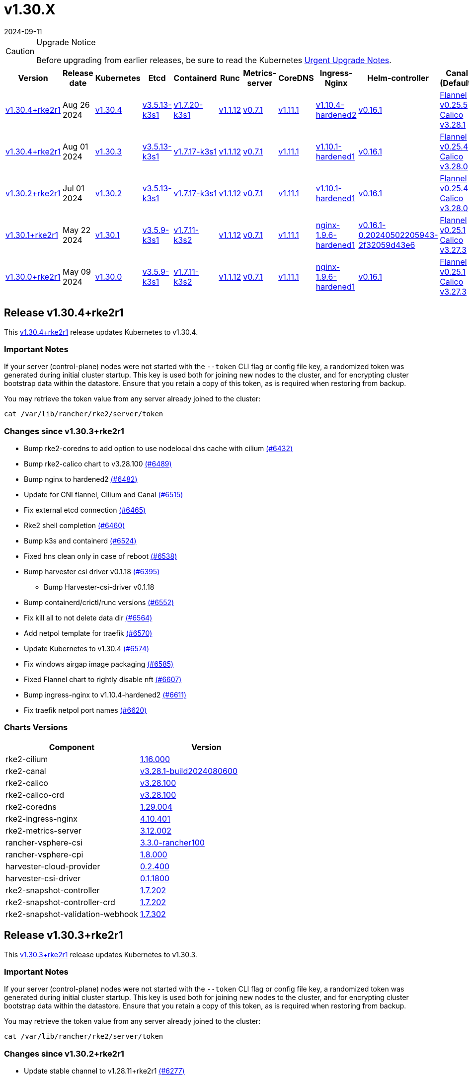 = v1.30.X
:page-languages: [en, zh]
:revdate: 2024-09-11
:page-revdate: {revdate}

[CAUTION]
.Upgrade Notice
====
Before upgrading from earlier releases, be sure to read the Kubernetes https://github.com/kubernetes/kubernetes/blob/master/CHANGELOG/CHANGELOG-1.30.md#urgent-upgrade-notes[Urgent Upgrade Notes].
====

[%autowidth]
|===
| Version | Release date | Kubernetes | Etcd | Containerd | Runc | Metrics-server | CoreDNS | Ingress-Nginx | Helm-controller | Canal (Default) | Calico | Cilium | Multus

| <<Release v1.30.4+rke2r1,v1.30.4+rke2r1>>
| Aug 26 2024
| https://github.com/kubernetes/kubernetes/blob/master/CHANGELOG/CHANGELOG-1.30.md#v1304[v1.30.4]
| https://github.com/k3s-io/etcd/releases/tag/v3.5.13-k3s1[v3.5.13-k3s1]
| https://github.com/k3s-io/containerd/releases/tag/v1.7.20-k3s1[v1.7.20-k3s1]
| https://github.com/opencontainers/runc/releases/tag/v1.1.12[v1.1.12]
| https://github.com/kubernetes-sigs/metrics-server/releases/tag/v0.7.1[v0.7.1]
| https://github.com/coredns/coredns/releases/tag/v1.11.1[v1.11.1]
| https://github.com/rancher/ingress-nginx/releases/tag/v1.10.4-hardened2[v1.10.4-hardened2]
| https://github.com/k3s-io/helm-controller/releases/tag/v0.16.1[v0.16.1]
| https://github.com/flannel-io/flannel/releases/tag/v0.25.5[Flannel v0.25.5] +
https://docs.tigera.io/calico/latest/release-notes/#v3.28[Calico v3.28.1]
| https://docs.tigera.io/calico/latest/release-notes/#v3.28[v3.28.1]
| https://github.com/cilium/cilium/releases/tag/v1.16.0[v1.16.0]
| https://github.com/k8snetworkplumbingwg/multus-cni/releases/tag/v4.0.2[v4.0.2]

| <<Release v1.30.4+rke2r1, v1.30.4+rke2r1>>
| Aug 01 2024
| https://github.com/kubernetes/kubernetes/blob/master/CHANGELOG/CHANGELOG-1.30.md#v1303[v1.30.3]
| https://github.com/k3s-io/etcd/releases/tag/v3.5.13-k3s1[v3.5.13-k3s1]
| https://github.com/k3s-io/containerd/releases/tag/v1.7.17-k3s1[v1.7.17-k3s1]
| https://github.com/opencontainers/runc/releases/tag/v1.1.12[v1.1.12]
| https://github.com/kubernetes-sigs/metrics-server/releases/tag/v0.7.1[v0.7.1]
| https://github.com/coredns/coredns/releases/tag/v1.11.1[v1.11.1]
| https://github.com/rancher/ingress-nginx/releases/tag/v1.10.1-hardened1[v1.10.1-hardened1]
| https://github.com/k3s-io/helm-controller/releases/tag/v0.16.1[v0.16.1]
| https://github.com/flannel-io/flannel/releases/tag/v0.25.4[Flannel v0.25.4] +
https://docs.tigera.io/calico/latest/release-notes/#v3.28[Calico v3.28.0]
| https://docs.tigera.io/calico/latest/release-notes/#v3.27[v3.27.3]
| https://github.com/cilium/cilium/releases/tag/v1.15.5[v1.15.5]
| https://github.com/k8snetworkplumbingwg/multus-cni/releases/tag/v4.0.2[v4.0.2]

| <<Release v1.30.2+rke2r1,v1.30.2+rke2r1>>
| Jul 01 2024
| https://github.com/kubernetes/kubernetes/blob/master/CHANGELOG/CHANGELOG-1.30.md#v1302[v1.30.2]
| https://github.com/k3s-io/etcd/releases/tag/v3.5.13-k3s1[v3.5.13-k3s1]
| https://github.com/k3s-io/containerd/releases/tag/v1.7.17-k3s1[v1.7.17-k3s1]
| https://github.com/opencontainers/runc/releases/tag/v1.1.12[v1.1.12]
| https://github.com/kubernetes-sigs/metrics-server/releases/tag/v0.7.1[v0.7.1]
| https://github.com/coredns/coredns/releases/tag/v1.11.1[v1.11.1]
| https://github.com/rancher/ingress-nginx/releases/tag/v1.10.1-hardened1[v1.10.1-hardened1]
| https://github.com/k3s-io/helm-controller/releases/tag/v0.16.1[v0.16.1]
| https://github.com/flannel-io/flannel/releases/tag/v0.25.4[Flannel v0.25.4] +
https://docs.tigera.io/calico/latest/release-notes/#v3.28[Calico v3.28.0]
| https://docs.tigera.io/calico/latest/release-notes/#v3.27[v3.27.3]
| https://github.com/cilium/cilium/releases/tag/v1.15.5[v1.15.5]
| https://github.com/k8snetworkplumbingwg/multus-cni/releases/tag/v4.0.2[v4.0.2]

| <<Release v1.30.1+rke2r1,v1.30.1+rke2r1>>
| May 22 2024
| https://github.com/kubernetes/kubernetes/blob/master/CHANGELOG/CHANGELOG-1.30.md#v1301[v1.30.1]
| https://github.com/k3s-io/etcd/releases/tag/v3.5.9-k3s1[v3.5.9-k3s1]
| https://github.com/k3s-io/containerd/releases/tag/v1.7.11-k3s2[v1.7.11-k3s2]
| https://github.com/opencontainers/runc/releases/tag/v1.1.12[v1.1.12]
| https://github.com/kubernetes-sigs/metrics-server/releases/tag/v0.7.1[v0.7.1]
| https://github.com/coredns/coredns/releases/tag/v1.11.1[v1.11.1]
| https://github.com/rancher/ingress-nginx/releases/tag/nginx-1.9.6-hardened1[nginx-1.9.6-hardened1]
| https://github.com/k3s-io/helm-controller/releases/tag/v0.16.1-0.20240502205943-2f32059d43e6[v0.16.1-0.20240502205943-2f32059d43e6]
| https://github.com/flannel-io/flannel/releases/tag/v0.25.1[Flannel v0.25.1] +
https://docs.tigera.io/calico/latest/release-notes/#v3.27[Calico v3.27.3]
| https://docs.tigera.io/calico/latest/release-notes/#v3.27[v3.27.3]
| https://github.com/cilium/cilium/releases/tag/v1.15.5[v1.15.5]
| https://github.com/k8snetworkplumbingwg/multus-cni/releases/tag/v4.0.2[v4.0.2]

| <<Release v1.30.0+rke2r1,v1.30.0+rke2r1>>
| May 09 2024
| https://github.com/kubernetes/kubernetes/blob/master/CHANGELOG/CHANGELOG-1.30.md#v1300[v1.30.0]
| https://github.com/k3s-io/etcd/releases/tag/v3.5.9-k3s1[v3.5.9-k3s1]
| https://github.com/k3s-io/containerd/releases/tag/v1.7.11-k3s2[v1.7.11-k3s2]
| https://github.com/opencontainers/runc/releases/tag/v1.1.12[v1.1.12]
| https://github.com/kubernetes-sigs/metrics-server/releases/tag/v0.7.1[v0.7.1]
| https://github.com/coredns/coredns/releases/tag/v1.11.1[v1.11.1]
| https://github.com/rancher/ingress-nginx/releases/tag/nginx-1.9.6-hardened1[nginx-1.9.6-hardened1]
| https://github.com/k3s-io/helm-controller/releases/tag/v0.16.1[v0.16.1]
| https://github.com/flannel-io/flannel/releases/tag/v0.25.1[Flannel v0.25.1] +
https://docs.tigera.io/calico/latest/release-notes/#v3.27[Calico v3.27.3]
| https://docs.tigera.io/calico/latest/release-notes/#v3.27[v3.27.3]
| https://github.com/cilium/cilium/releases/tag/v1.15.4[v1.15.4]
| https://github.com/k8snetworkplumbingwg/multus-cni/releases/tag/v4.0.2[v4.0.2]
|===


== Release v1.30.4+rke2r1

// v1.30.4+rke2r1

This https://github.com/rancher/rke2/releases/tag/v1.30.4+rke2r1[v1.30.4+rke2r1] release updates Kubernetes to v1.30.4.

=== Important Notes

If your server (control-plane) nodes were not started with the `--token` CLI flag or config file key, a randomized token was generated during initial cluster startup. This key is used both for joining new nodes to the cluster, and for encrypting cluster bootstrap data within the datastore. Ensure that you retain a copy of this token, as is required when restoring from backup.

You may retrieve the token value from any server already joined to the cluster:

[,bash]
----
cat /var/lib/rancher/rke2/server/token
----

=== Changes since v1.30.3+rke2r1

* Bump rke2-coredns to add option to use nodelocal dns cache with cilium https://github.com/rancher/rke2/pull/6432[(#6432)]
* Bump rke2-calico chart to v3.28.100 https://github.com/rancher/rke2/pull/6489[(#6489)]
* Bump nginx to hardened2 https://github.com/rancher/rke2/pull/6482[(#6482)]
* Update for CNI flannel, Cilium and Canal https://github.com/rancher/rke2/pull/6515[(#6515)]
* Fix external etcd connection https://github.com/rancher/rke2/pull/6465[(#6465)]
* Rke2 shell completion https://github.com/rancher/rke2/pull/6460[(#6460)]
* Bump k3s and containerd https://github.com/rancher/rke2/pull/6524[(#6524)]
* Fixed hns clean only in case of reboot https://github.com/rancher/rke2/pull/6538[(#6538)]
* Bump harvester csi driver v0.1.18 https://github.com/rancher/rke2/pull/6395[(#6395)]
 ** Bump Harvester-csi-driver v0.1.18
* Bump containerd/crictl/runc versions https://github.com/rancher/rke2/pull/6552[(#6552)]
* Fix kill all to not delete data dir https://github.com/rancher/rke2/pull/6564[(#6564)]
* Add netpol template for traefik https://github.com/rancher/rke2/pull/6570[(#6570)]
* Update Kubernetes to v1.30.4 https://github.com/rancher/rke2/pull/6574[(#6574)]
* Fix windows airgap image packaging https://github.com/rancher/rke2/pull/6585[(#6585)]
* Fixed Flannel chart to rightly disable nft https://github.com/rancher/rke2/pull/6607[(#6607)]
* Bump ingress-nginx to v1.10.4-hardened2 https://github.com/rancher/rke2/pull/6611[(#6611)]
* Fix traefik netpol port names https://github.com/rancher/rke2/pull/6620[(#6620)]

=== Charts Versions

|===
| Component | Version

| rke2-cilium
| https://github.com/rancher/rke2-charts/raw/main/assets/rke2-cilium/rke2-cilium-1.16.000.tgz[1.16.000]

| rke2-canal
| https://github.com/rancher/rke2-charts/raw/main/assets/rke2-canal/rke2-canal-v3.28.1-build2024080600.tgz[v3.28.1-build2024080600]

| rke2-calico
| https://github.com/rancher/rke2-charts/raw/main/assets/rke2-calico/rke2-calico-v3.28.100.tgz[v3.28.100]

| rke2-calico-crd
| https://github.com/rancher/rke2-charts/raw/main/assets/rke2-calico/rke2-calico-crd-v3.28.100.tgz[v3.28.100]

| rke2-coredns
| https://github.com/rancher/rke2-charts/raw/main/assets/rke2-coredns/rke2-coredns-1.29.004.tgz[1.29.004]

| rke2-ingress-nginx
| https://github.com/rancher/rke2-charts/raw/main/assets/rke2-ingress-nginx/rke2-ingress-nginx-4.10.401.tgz[4.10.401]

| rke2-metrics-server
| https://github.com/rancher/rke2-charts/raw/main/assets/rke2-metrics-server/rke2-metrics-server-3.12.002.tgz[3.12.002]

| rancher-vsphere-csi
| https://github.com/rancher/rke2-charts/raw/main/assets/rancher-vsphere-csi/rancher-vsphere-csi-3.3.0-rancher100.tgz[3.3.0-rancher100]

| rancher-vsphere-cpi
| https://github.com/rancher/rke2-charts/raw/main/assets/rancher-vsphere-cpi/rancher-vsphere-cpi-1.8.000.tgz[1.8.000]

| harvester-cloud-provider
| https://github.com/rancher/rke2-charts/raw/main/assets/harvester-cloud-provider/harvester-cloud-provider-0.2.400.tgz[0.2.400]

| harvester-csi-driver
| https://github.com/rancher/rke2-charts/raw/main/assets/harvester-cloud-provider/harvester-csi-driver-0.1.1800.tgz[0.1.1800]

| rke2-snapshot-controller
| https://github.com/rancher/rke2-charts/raw/main/assets/rke2-snapshot-controller/rke2-snapshot-controller-1.7.202.tgz[1.7.202]

| rke2-snapshot-controller-crd
| https://github.com/rancher/rke2-charts/raw/main/assets/rke2-snapshot-controller/rke2-snapshot-controller-crd-1.7.202.tgz[1.7.202]

| rke2-snapshot-validation-webhook
| https://github.com/rancher/rke2-charts/raw/main/assets/rke2-snapshot-validation-webhook/rke2-snapshot-validation-webhook-1.7.302.tgz[1.7.302]
|===

== Release v1.30.3+rke2r1

// v1.30.3+rke2r1

This https://github.com/rancher/rke2/releases/tag/v1.30.3+rke2r1[v1.30.3+rke2r1] release updates Kubernetes to v1.30.3.

=== Important Notes

If your server (control-plane) nodes were not started with the `--token` CLI flag or config file key, a randomized token was generated during initial cluster startup. This key is used both for joining new nodes to the cluster, and for encrypting cluster bootstrap data within the datastore. Ensure that you retain a copy of this token, as is required when restoring from backup.

You may retrieve the token value from any server already joined to the cluster:

[,bash]
----
cat /var/lib/rancher/rke2/server/token
----

=== Changes since v1.30.2+rke2r1

* Update stable channel to v1.28.11+rke2r1 https://github.com/rancher/rke2/pull/6277[(#6277)]
* Update Vagrantfile of a few e2e tests https://github.com/rancher/rke2/pull/6274[(#6274)]
* GHA Migration https://github.com/rancher/rke2/pull/6062[(#6062)]
* Bump multus to v4.0.206 https://github.com/rancher/rke2/pull/6353[(#6353)]
* Version bumps and backports for 2024-07 release cycle https://github.com/rancher/rke2/pull/6317[(#6317)]
* Bump vsphere csi chart to 3.3.0-rancher100 and cpi to 1.8.000 https://github.com/rancher/rke2/pull/6341[(#6341)]
* Fix secrets for commit id uploads https://github.com/rancher/rke2/pull/6366[(#6366)]
* Update Kubernetes to v1.30.3 https://github.com/rancher/rke2/pull/6364[(#6364)]
* Publish binaries in dapper https://github.com/rancher/rke2/pull/6379[(#6379)]
* Add missing package windows step in release https://github.com/rancher/rke2/pull/6388[(#6388)]
* Add manifest pipeline for rke2-runtime docker image https://github.com/rancher/rke2/pull/6398[(#6398)]
* Fix dispatch script https://github.com/rancher/rke2/pull/6406[(#6406)]
* Add traefik airgap image tarball https://github.com/rancher/rke2/pull/6441[(#6441)]

=== Charts Versions

|===
| Component | Version

| rke2-cilium
| https://github.com/rancher/rke2-charts/raw/main/assets/rke2-cilium/rke2-cilium-1.15.500.tgz[1.15.500]

| rke2-canal
| https://github.com/rancher/rke2-charts/raw/main/assets/rke2-canal/rke2-canal-v3.28.0-build2024062503.tgz[v3.28.0-build2024062503]

| rke2-calico
| https://github.com/rancher/rke2-charts/raw/main/assets/rke2-calico/rke2-calico-v3.27.300.tgz[v3.27.300]

| rke2-calico-crd
| https://github.com/rancher/rke2-charts/raw/main/assets/rke2-calico/rke2-calico-crd-v3.27.002.tgz[v3.27.002]

| rke2-coredns
| https://github.com/rancher/rke2-charts/raw/main/assets/rke2-coredns/rke2-coredns-1.29.002.tgz[1.29.002]

| rke2-ingress-nginx
| https://github.com/rancher/rke2-charts/raw/main/assets/rke2-ingress-nginx/rke2-ingress-nginx-4.10.102.tgz[4.10.102]

| rke2-metrics-server
| https://github.com/rancher/rke2-charts/raw/main/assets/rke2-metrics-server/rke2-metrics-server-3.12.002.tgz[3.12.002]

| rancher-vsphere-csi
| https://github.com/rancher/rke2-charts/raw/main/assets/rancher-vsphere-csi/rancher-vsphere-csi-3.3.0-rancher100.tgz[3.3.0-rancher100]

| rancher-vsphere-cpi
| https://github.com/rancher/rke2-charts/raw/main/assets/rancher-vsphere-cpi/rancher-vsphere-cpi-1.8.000.tgz[1.8.000]

| harvester-cloud-provider
| https://github.com/rancher/rke2-charts/raw/main/assets/harvester-cloud-provider/harvester-cloud-provider-0.2.400.tgz[0.2.400]

| harvester-csi-driver
| https://github.com/rancher/rke2-charts/raw/main/assets/harvester-cloud-provider/harvester-csi-driver-0.1.1700.tgz[0.1.1700]

| rke2-snapshot-controller
| https://github.com/rancher/rke2-charts/raw/main/assets/rke2-snapshot-controller/rke2-snapshot-controller-1.7.202.tgz[1.7.202]

| rke2-snapshot-controller-crd
| https://github.com/rancher/rke2-charts/raw/main/assets/rke2-snapshot-controller/rke2-snapshot-controller-crd-1.7.202.tgz[1.7.202]

| rke2-snapshot-validation-webhook
| https://github.com/rancher/rke2-charts/raw/main/assets/rke2-snapshot-validation-webhook/rke2-snapshot-validation-webhook-1.7.302.tgz[1.7.302]
|===

== Release v1.30.2+rke2r1

// v1.30.2+rke2r1

This https://github.com/rancher/rke2/releases/tag/v1.30.2+rke2r1[v1.30.2+rke2r1] release updates Kubernetes to v1.30.2.

=== Important Notes

--
* If your server (control-plane) nodes were not started with the `--token` CLI flag or config file key, a randomized token was generated during initial cluster startup. This key is used both for joining new nodes to the cluster, and for encrypting cluster bootstrap data within the datastore. Ensure that you retain a copy of this token, as is required when restoring from backup.
+
You may retrieve the token value from any server already joined to the cluster:
+
[,bash]
----
cat /var/lib/rancher/rke2/server/token
----
--

=== Changes since v1.30.1+rke2r1

* Improve rke2-uninstall.ps1 script https://github.com/rancher/rke2/pull/5779[(#5779)]
* Add cilium no proxy e2e test https://github.com/rancher/rke2/pull/5885[(#5885)]
* Apply netpols async with retry https://github.com/rancher/rke2/pull/5909[(#5909)]
* Remove cisnetworkpolicy finalizer when controller is disabled https://github.com/rancher/rke2/pull/5856[(#5856)]
* Update cloud-provider image which now uses scratch as base https://github.com/rancher/rke2/pull/5933[(#5933)]
 ** Rke2-cloud-provider uses now scratch base image
* Update flannel chart to fix vni error https://github.com/rancher/rke2/pull/5953[(#5953)]
 ** Use vni=4096 as default for rke2-flannel
* Add a Kine fix when rke2 restart apiserver https://github.com/rancher/rke2/pull/5931[(#5931)]
 ** Fix apiserver delay to restart when apiserver is using kine
* Fix incorrect wrangler package import https://github.com/rancher/rke2/pull/6007[(#6007)]
* Update channel server for may 2024 https://github.com/rancher/rke2/pull/5951[(#5951)]
* Add extra log in e2e tests https://github.com/rancher/rke2/pull/5955[(#5955)]
* Bump nginx to v1.10.1 https://github.com/rancher/rke2/pull/6022[(#6022)]
* Update rke2-killall.sh https://github.com/rancher/rke2/pull/4111[(#4111)]
* Changed systemctl command from 'restart' to 'try-restart' for fapolicyd  in rke2-uninstall.sh https://github.com/rancher/rke2/pull/5811[(#5811)]
* Allow disabling injection of cluster config into HelmCharts https://github.com/rancher/rke2/pull/6010[(#6010)]
 ** Injection of cluster config variables into HelmChart resources found on disk can now be disabled per-chart by adding a `rke2.cattle.io/inject-cluster-config: "false"` annotation to HelmChart resources, or by setting the RKE2_INJECT_CLUSTER_CONFIG=false environment variable to disable it for all resources that do not set the annotation to false.
* Bump multus and whereabouts version https://github.com/rancher/rke2/pull/6015[(#6015)]
* Bump flannel to v0.25.201 and canal to v3.28.0-build2024052800 https://github.com/rancher/rke2/pull/6043[(#6043)]
* Add ADR for branching strategy https://github.com/rancher/rke2/pull/4078[(#4078)]
* Add easy support for single node sqlite with kine https://github.com/rancher/rke2/pull/5954[(#5954)]
 ** New behavior when --disable-etcd is used without --server, rke2 will use sqlite as the default database
* Bump harvester-cloud-provider v0.2.4 https://github.com/rancher/rke2/pull/5980[(#5980)]
* Bump K3s version for v1.30 https://github.com/rancher/rke2/pull/6073[(#6073)]
* Fix loadManifests function https://github.com/rancher/rke2/pull/6058[(#6058)]
* Bump K3s version for v1.30 https://github.com/rancher/rke2/pull/6104[(#6104)]
* Bump flannel version https://github.com/rancher/rke2/pull/6116[(#6116)]
 ** Bump flannel cni version to v0.25.3
* Bump containerd to correctly built tag https://github.com/rancher/rke2/pull/6126[(#6126)]
* Improve rke2-uninstall.ps1 https://github.com/rancher/rke2/pull/6098[(#6098)]
* Update to the latest SR-IOV image versions https://github.com/rancher/rke2/pull/5889[(#5889)]
* Bump flannel image in rke2-canal https://github.com/rancher/rke2/pull/6136[(#6136)]
* Slim down E2E artifacts https://github.com/rancher/rke2/pull/6097[(#6097)]
* Add custom golang setup action for better caching https://github.com/rancher/rke2/pull/6144[(#6144)]
* Support MixedOS E2E local testing https://github.com/rancher/rke2/pull/6137[(#6137)]
* Use `rancher/permissions` dependency https://github.com/rancher/rke2/pull/6138[(#6138)]
* Bump K3s version for v1.30 https://github.com/rancher/rke2/pull/6164[(#6164)]
* Update flannel version to v0.25.4 https://github.com/rancher/rke2/pull/6172[(#6172)]
 ** Bump flannel to v0.25.4 to fix windows-vxlan issue
* Update Kubernetes to v1.30.2 https://github.com/rancher/rke2/pull/6191[(#6191)]
* Fix drone pipeline https://github.com/rancher/rke2/pull/6199[(#6199)]
* Update drone build base image https://github.com/rancher/rke2/pull/6206[(#6206)]
* Bump K3s version for v1.30 to fix regression in agent's supervisor port https://github.com/rancher/rke2/pull/6200[(#6200)]
* Bump rke2-ingress-nginx chart to revert watchIngressWithoutClass default https://github.com/rancher/rke2/pull/6216[(#6216)]
* Update hardened kubernetes https://github.com/rancher/rke2/pull/6225[(#6225)]
* Bump K3s version for snapshot fix https://github.com/rancher/rke2/pull/6230[(#6230)]
 ** Fix issue that allowed multiple simultaneous snapshots to be allowed
* Revert rke2-ingress-nginx bump back to v1.9.6 https://github.com/rancher/rke2/pull/6238[(#6238)]
* Reinstate newest rke2-ingress-nginx https://github.com/rancher/rke2/pull/6253[(#6253)]
* Pass install_type as a string in the mixedos e2e test https://github.com/rancher/rke2/pull/6251[(#6251)]
* Update calico image to v3.28.0-build20240625 https://github.com/rancher/rke2/pull/6257[(#6257)]

=== Charts Versions

|===
| Component | Version

| rke2-cilium
| https://github.com/rancher/rke2-charts/raw/main/assets/rke2-cilium/rke2-cilium-1.15.500.tgz[1.15.500]

| rke2-canal
| https://github.com/rancher/rke2-charts/raw/main/assets/rke2-canal/rke2-canal-v3.28.0-build2024062503.tgz[v3.28.0-build2024062503]

| rke2-calico
| https://github.com/rancher/rke2-charts/raw/main/assets/rke2-calico/rke2-calico-v3.27.300.tgz[v3.27.300]

| rke2-calico-crd
| https://github.com/rancher/rke2-charts/raw/main/assets/rke2-calico/rke2-calico-crd-v3.27.002.tgz[v3.27.002]

| rke2-coredns
| https://github.com/rancher/rke2-charts/raw/main/assets/rke2-coredns/rke2-coredns-1.29.002.tgz[1.29.002]

| rke2-ingress-nginx
| https://github.com/rancher/rke2-charts/raw/main/assets/rke2-ingress-nginx/rke2-ingress-nginx-4.10.101.tgz[4.10.101]

| rke2-metrics-server
| https://github.com/rancher/rke2-charts/raw/main/assets/rke2-metrics-server/rke2-metrics-server-3.12.002.tgz[3.12.002]

| rancher-vsphere-csi
| https://github.com/rancher/rke2-charts/raw/main/assets/rancher-vsphere-csi/rancher-vsphere-csi-3.1.2-rancher400.tgz[3.1.2-rancher400]

| rancher-vsphere-cpi
| https://github.com/rancher/rke2-charts/raw/main/assets/rancher-vsphere-cpi/rancher-vsphere-cpi-1.7.001.tgz[1.7.001]

| harvester-cloud-provider
| https://github.com/rancher/rke2-charts/raw/main/assets/harvester-cloud-provider/harvester-cloud-provider-0.2.400.tgz[0.2.400]

| harvester-csi-driver
| https://github.com/rancher/rke2-charts/raw/main/assets/harvester-cloud-provider/harvester-csi-driver-0.1.1700.tgz[0.1.1700]

| rke2-snapshot-controller
| https://github.com/rancher/rke2-charts/raw/main/assets/rke2-snapshot-controller/rke2-snapshot-controller-1.7.202.tgz[1.7.202]

| rke2-snapshot-controller-crd
| https://github.com/rancher/rke2-charts/raw/main/assets/rke2-snapshot-controller/rke2-snapshot-controller-crd-1.7.202.tgz[1.7.202]

| rke2-snapshot-validation-webhook
| https://github.com/rancher/rke2-charts/raw/main/assets/rke2-snapshot-validation-webhook/rke2-snapshot-validation-webhook-1.7.302.tgz[1.7.302]
|===

== Release v1.30.1+rke2r1

// v1.30.1+rke2r1

This https://github.com/rancher/rke2/releases/tag/v1.30.1+rke2r1[v1.30.1+rke2r1] release updates Kubernetes to v1.30.1.

=== Important Notes

--
* If your server (control-plane) nodes were not started with the `--token` CLI flag or config file key, a randomized token was generated during initial cluster startup. This key is used both for joining new nodes to the cluster, and for encrypting cluster bootstrap data within the datastore. Ensure that you retain a copy of this token, as is required when restoring from backup.
+
You may retrieve the token value from any server already joined to the cluster:
+
[,bash]
----
cat /var/lib/rancher/rke2/server/token
----
--

=== Changes since v1.30.0+rke2r1

* Add E2E as a GitHub Action https://github.com/rancher/rke2/pull/5864[(#5864)]
* Bump ubuntu from 22.04 to 24.04 https://github.com/rancher/rke2/pull/5861[(#5861)]
* Update channels for 1.30 https://github.com/rancher/rke2/pull/5911[(#5911)]
* Update k8s v1.30.1 and Go https://github.com/rancher/rke2/pull/5914[(#5914)]
* Windows changes https://github.com/rancher/rke2/pull/5918[(#5918)]
* Cilium version bump to 1.15.5 https://github.com/rancher/rke2/pull/5935[(#5935)]

=== Charts Versions

|===
| Component | Version

| rke2-cilium
| https://github.com/rancher/rke2-charts/raw/main/assets/rke2-cilium/rke2-cilium-1.15.500.tgz[1.15.500]

| rke2-canal
| https://github.com/rancher/rke2-charts/raw/main/assets/rke2-canal/rke2-canal-v3.27.3-build2024042301.tgz[v3.27.3-build2024042301]

| rke2-calico
| https://github.com/rancher/rke2-charts/raw/main/assets/rke2-calico/rke2-calico-v3.27.300.tgz[v3.27.300]

| rke2-calico-crd
| https://github.com/rancher/rke2-charts/raw/main/assets/rke2-calico/rke2-calico-crd-v3.27.002.tgz[v3.27.002]

| rke2-coredns
| https://github.com/rancher/rke2-charts/raw/main/assets/rke2-coredns/rke2-coredns-1.29.002.tgz[1.29.002]

| rke2-ingress-nginx
| https://github.com/rancher/rke2-charts/raw/main/assets/rke2-ingress-nginx/rke2-ingress-nginx-4.9.100.tgz[4.9.100]

| rke2-metrics-server
| https://github.com/rancher/rke2-charts/raw/main/assets/rke2-metrics-server/rke2-metrics-server-3.12.002.tgz[3.12.002]

| rancher-vsphere-csi
| https://github.com/rancher/rke2-charts/raw/main/assets/rancher-vsphere-csi/rancher-vsphere-csi-3.1.2-rancher400.tgz[3.1.2-rancher400]

| rancher-vsphere-cpi
| https://github.com/rancher/rke2-charts/raw/main/assets/rancher-vsphere-cpi/rancher-vsphere-cpi-1.7.001.tgz[1.7.001]

| harvester-cloud-provider
| https://github.com/rancher/rke2-charts/raw/main/assets/harvester-cloud-provider/harvester-cloud-provider-0.2.300.tgz[0.2.300]

| harvester-csi-driver
| https://github.com/rancher/rke2-charts/raw/main/assets/harvester-cloud-provider/harvester-csi-driver-0.1.1700.tgz[0.1.1700]

| rke2-snapshot-controller
| https://github.com/rancher/rke2-charts/raw/main/assets/rke2-snapshot-controller/rke2-snapshot-controller-1.7.202.tgz[1.7.202]

| rke2-snapshot-controller-crd
| https://github.com/rancher/rke2-charts/raw/main/assets/rke2-snapshot-controller/rke2-snapshot-controller-crd-1.7.202.tgz[1.7.202]

| rke2-snapshot-validation-webhook
| https://github.com/rancher/rke2-charts/raw/main/assets/rke2-snapshot-validation-webhook/rke2-snapshot-validation-webhook-1.7.302.tgz[1.7.302]
|===

== Release v1.30.0+rke2r1

// v1.30.0+rke2r1

This https://github.com/rancher/rke2/releases/tag/v1.30.0+rke2r1[v1.30.0+rke2r1] release is RKE2's first in the v1.30 line. This release updates Kubernetes to v1.30.0.

Before upgrading from earlier releases, be sure to read the https://github.com/kubernetes/kubernetes/blob/master/CHANGELOG/CHANGELOG-1.30.md#changelog-since-v1290[Kubernetes Changelog].

=== Important Notes

--
* If your server (control-plane) nodes were not started with the `--token` CLI flag or config file key, a randomized token was generated during initial cluster startup. This key is used both for joining new nodes to the cluster, and for encrypting cluster bootstrap data within the datastore. Ensure that you retain a copy of this token, as is required when restoring from backup.
+
You may retrieve the token value from any server already joined to the cluster:
+
[,bash]
----
cat /var/lib/rancher/rke2/server/token
----
--

=== Changes since v1.29.4+rke2r1

* Update stable channel to v1.28.9+rke2r1 https://github.com/rancher/rke2/pull/5870[(#5870)]
* Add mixedos BGP e2e test https://github.com/rancher/rke2/pull/5859[(#5859)]
* Remove flannel-v6.4096 when rke2-killall.sh https://github.com/rancher/rke2/pull/5795[(#5795)]
* Update e2e test https://github.com/rancher/rke2/pull/5880[(#5880)]
* Bump k3s to 1.30 https://github.com/rancher/rke2/pull/5888[(#5888)]
* Move to fatal error for cis-1.23 profile value https://github.com/rancher/rke2/pull/5781[(#5781)]
* Remove cni parameter from agent config in e2e tests https://github.com/rancher/rke2/pull/5881[(#5881)]
* Add script to validate flannel versions https://github.com/rancher/rke2/pull/5788[(#5788)]
* Bump k3s to deprecate pod-infra-container-image https://github.com/rancher/rke2/pull/5900[(#5900)]
* Fix mixedosbgp e2e test https://github.com/rancher/rke2/pull/5886[(#5886)]

=== Charts Versions

|===
| Component | Version

| rke2-cilium
| https://github.com/rancher/rke2-charts/raw/main/assets/rke2-cilium/rke2-cilium-1.15.400.tgz[1.15.400]

| rke2-canal
| https://github.com/rancher/rke2-charts/raw/main/assets/rke2-canal/rke2-canal-v3.27.3-build2024042301.tgz[v3.27.3-build2024042301]

| rke2-calico
| https://github.com/rancher/rke2-charts/raw/main/assets/rke2-calico/rke2-calico-v3.27.300.tgz[v3.27.300]

| rke2-calico-crd
| https://github.com/rancher/rke2-charts/raw/main/assets/rke2-calico/rke2-calico-crd-v3.27.002.tgz[v3.27.002]

| rke2-coredns
| https://github.com/rancher/rke2-charts/raw/main/assets/rke2-coredns/rke2-coredns-1.29.002.tgz[1.29.002]

| rke2-ingress-nginx
| https://github.com/rancher/rke2-charts/raw/main/assets/rke2-ingress-nginx/rke2-ingress-nginx-4.9.100.tgz[4.9.100]

| rke2-metrics-server
| https://github.com/rancher/rke2-charts/raw/main/assets/rke2-metrics-server/rke2-metrics-server-3.12.002.tgz[3.12.002]

| rancher-vsphere-csi
| https://github.com/rancher/rke2-charts/raw/main/assets/rancher-vsphere-csi/rancher-vsphere-csi-3.1.2-rancher400.tgz[3.1.2-rancher400]

| rancher-vsphere-cpi
| https://github.com/rancher/rke2-charts/raw/main/assets/rancher-vsphere-cpi/rancher-vsphere-cpi-1.7.001.tgz[1.7.001]

| harvester-cloud-provider
| https://github.com/rancher/rke2-charts/raw/main/assets/harvester-cloud-provider/harvester-cloud-provider-0.2.300.tgz[0.2.300]

| harvester-csi-driver
| https://github.com/rancher/rke2-charts/raw/main/assets/harvester-cloud-provider/harvester-csi-driver-0.1.1700.tgz[0.1.1700]

| rke2-snapshot-controller
| https://github.com/rancher/rke2-charts/raw/main/assets/rke2-snapshot-controller/rke2-snapshot-controller-1.7.202.tgz[1.7.202]

| rke2-snapshot-controller-crd
| https://github.com/rancher/rke2-charts/raw/main/assets/rke2-snapshot-controller/rke2-snapshot-controller-crd-1.7.202.tgz[1.7.202]

| rke2-snapshot-validation-webhook
| https://github.com/rancher/rke2-charts/raw/main/assets/rke2-snapshot-validation-webhook/rke2-snapshot-validation-webhook-1.7.302.tgz[1.7.302]
|===
